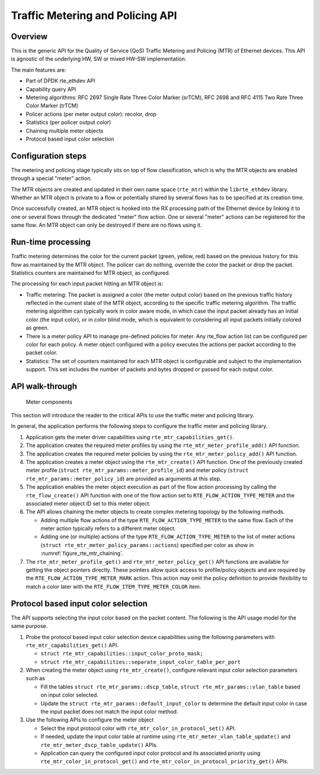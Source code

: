 ..  SPDX-License-Identifier: BSD-3-Clause
    Copyright(c) 2017 Intel Corporation.

Traffic Metering and Policing API
=================================


Overview
--------

This is the generic API for the Quality of Service (QoS) Traffic Metering and
Policing (MTR) of Ethernet devices. This API is agnostic of the underlying HW,
SW or mixed HW-SW implementation.

The main features are:

* Part of DPDK rte_ethdev API
* Capability query API
* Metering algorithms: RFC 2697 Single Rate Three Color Marker (srTCM), RFC 2698
  and RFC 4115 Two Rate Three Color Marker (trTCM)
* Policer actions (per meter output color): recolor, drop
* Statistics (per policer output color)
* Chaining multiple meter objects
* Protocol based input color selection

Configuration steps
-------------------

The metering and policing stage typically sits on top of flow classification,
which is why the MTR objects are enabled through a special "meter" action.

The MTR objects are created and updated in their own name space (``rte_mtr``)
within the ``librte_ethdev`` library. Whether an MTR object is private to a
flow or potentially shared by several flows has to be specified at its
creation time.

Once successfully created, an MTR object is hooked into the RX processing path
of the Ethernet device by linking it to one or several flows through the
dedicated "meter" flow action. One or several "meter" actions can be registered
for the same flow. An MTR object can only be destroyed if there are no flows
using it.

Run-time processing
-------------------

Traffic metering determines the color for the current packet (green, yellow,
red) based on the previous history for this flow as maintained by the MTR
object. The policer can do nothing, override the color the packet or drop the
packet. Statistics counters are maintained for MTR object, as configured.

The processing for each input packet hitting an MTR object is:

* Traffic metering: The packet is assigned a color (the meter output color)
  based on the previous traffic history reflected in the current state of the
  MTR object, according to the specific traffic metering algorithm. The
  traffic metering algorithm can typically work in color aware mode, in which
  case the input packet already has an initial color (the input color), or in
  color blind mode, which is equivalent to considering all input packets
  initially colored as green.

* There is a meter policy API to manage pre-defined policies for meter.
  Any rte_flow action list can be configured per color for each policy.
  A meter object configured with a policy executes the actions per packet
  according to the packet color.

* Statistics: The set of counters maintained for each MTR object is
  configurable and subject to the implementation support. This set includes
  the number of packets and bytes dropped or passed for each output color.

API walk-through
----------------

.. _figure_rte_mtr_chaining:

.. figure:: ../img/rte_mtr_meter_chaining.*

   Meter components

This section will introduce the reader to the critical APIs to use
the traffic meter and policing library.

In general, the application performs the following steps to configure the
traffic meter and policing library.

#. Application gets the meter driver capabilities using ``rte_mtr_capabilities_get()``.
#. The application creates the required meter profiles by using the
   ``rte_mtr_meter_profile_add()`` API function.
#. The application creates the required meter policies by using the
   ``rte_mtr_meter_policy_add()`` API function.
#. The application creates a meter object using the ``rte_mtr_create()`` API
   function. One of the previously created meter profile
   (``struct rte_mtr_params::meter_profile_id``) and meter policy
   (``struct rte_mtr_params::meter_policy_id``) are provided as arguments
   at this step.
#. The application enables the meter object execution as part of the flow action
   processing by calling the ``rte_flow_create()`` API function with one of the
   flow action set to ``RTE_FLOW_ACTION_TYPE_METER`` and the associated
   meter object ID set to this meter object.
#. The API allows chaining the meter objects to create complex metering topology
   by the following methods.

   * Adding multiple flow actions of the type ``RTE_FLOW_ACTION_TYPE_METER`` to
     the same flow.
     Each of the meter action typically refers to a different meter object.

   * Adding one (or multiple) actions of the type ``RTE_FLOW_ACTION_TYPE_METER``
     to the list of meter actions (``struct rte_mtr_meter_policy_params::actions``)
     specified per color as show in :numref:`figure_rte_mtr_chaining`.

#. The ``rte_mtr_meter_profile_get()`` and ``rte_mtr_meter_policy_get()``
   API functions are available for getting the object pointers directly.
   These pointers allow quick access to profile/policy objects and are
   required by the ``RTE_FLOW_ACTION_TYPE_METER_MARK`` action.
   This action may omit the policy definition to provide flexibility
   to match a color later with the ``RTE_FLOW_ITEM_TYPE_METER_COLOR`` item.

Protocol based input color selection
------------------------------------

The API supports selecting the input color based on the packet content.
The following is the API usage model for the same purpose.

#. Probe the protocol based input color selection device capabilities using
   the following parameters with ``rte_mtr_capabilities_get()`` API.

   * ``struct rte_mtr_capabilities::input_color_proto_mask;``
   * ``struct rte_mtr_capabilities::separate_input_color_table_per_port``

#. When creating the meter object using ``rte_mtr_create()``, configure
   relevant input color selection parameters such as

   * Fill the tables ``struct rte_mtr_params::dscp_table``,
     ``struct rte_mtr_params::vlan_table`` based on input color selected.

   * Update the ``struct rte_mtr_params::default_input_color`` to determine
     the default input color in case the input packet does not match
     the input color method.

#. Use the following APIs to configure the meter object

   * Select the input protocol color with ``rte_mtr_color_in_protocol_set()`` API.

   * If needed, update the input color table at runtime using
     ``rte_mtr_meter_vlan_table_update()`` and ``rte_mtr_meter_dscp_table_update()``
     APIs.

   * Application can query the configured input color protocol and its associated
     priority using ``rte_mtr_color_in_protocol_get()`` and
     ``rte_mtr_color_in_protocol_priority_get()`` APIs.

